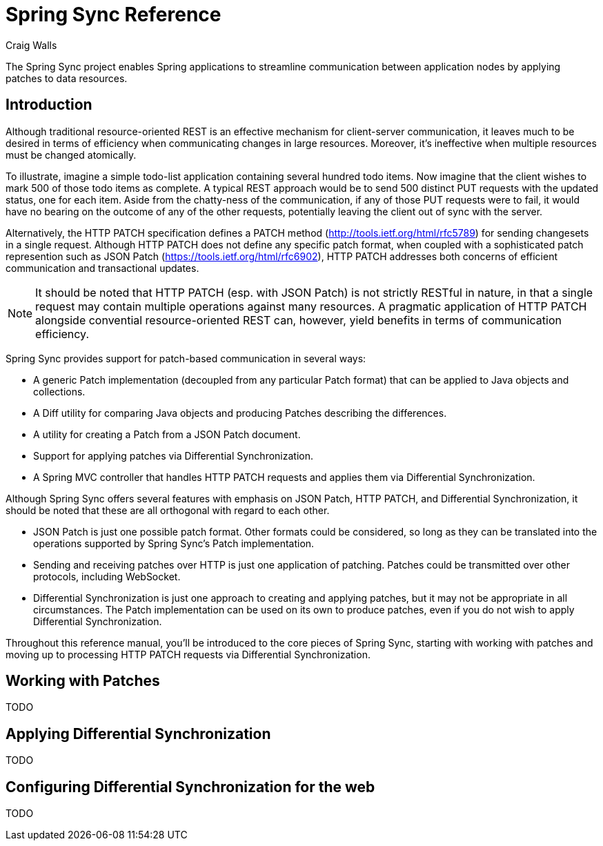 = Spring Sync Reference
Craig Walls

The Spring Sync project enables Spring applications to streamline communication between application nodes by applying patches to data resources.

== Introduction

Although traditional resource-oriented REST is an effective mechanism for client-server communication, it leaves much to be desired in terms of efficiency when communicating changes in large resources. Moreover, it's ineffective when multiple resources must be changed atomically.

To illustrate, imagine a simple todo-list application containing several hundred todo items. Now imagine that the client wishes to mark 500 of those todo items as complete. A typical REST approach would be to send 500 distinct PUT requests with the updated status, one for each item. Aside from the chatty-ness of the communication, if any of those PUT requests were to fail, it would have no bearing on the outcome of any of the other requests, potentially leaving the client out of sync with the server.

Alternatively, the HTTP PATCH specification defines a PATCH method (http://tools.ietf.org/html/rfc5789) for sending changesets in a single request. Although HTTP PATCH does not define any specific patch format, when coupled with a sophisticated patch represention such as JSON Patch (https://tools.ietf.org/html/rfc6902), HTTP PATCH addresses both concerns of efficient communication and transactional updates.

NOTE: It should be noted that HTTP PATCH (esp. with JSON Patch) is not strictly RESTful in nature, in that a single request may contain multiple operations against many resources. A pragmatic application of HTTP PATCH alongside convential resource-oriented REST can, however, yield benefits in terms of communication efficiency.

Spring Sync provides support for patch-based communication in several ways:

 * A generic Patch implementation (decoupled from any particular Patch format) that can be applied to Java objects and collections.
 * A Diff utility for comparing Java objects and producing Patches describing the differences.
 * A utility for creating a Patch from a JSON Patch document.
 * Support for applying patches via Differential Synchronization.
 * A Spring MVC controller that handles HTTP PATCH requests and applies them via Differential Synchronization.

Although Spring Sync offers several features with emphasis on JSON Patch, HTTP PATCH, and Differential Synchronization, it should be noted that these are all orthogonal with regard to each other. 

 * JSON Patch is just one possible patch format. Other formats could be considered, so long as they can be translated into the operations supported by Spring Sync's Patch implementation.
 * Sending and receiving patches over HTTP is just one application of patching. Patches could be transmitted over other protocols, including WebSocket. 
 * Differential Synchronization is just one approach to creating and applying patches, but it may not be appropriate in all circumstances. The Patch implementation can be used on its own to produce patches, even if you do not wish to apply Differential Synchronization. 

Throughout this reference manual, you'll be introduced to the core pieces of Spring Sync, starting with working with patches and moving up to processing HTTP PATCH requests via Differential Synchronization.

[[section_patches]]
== Working with Patches

TODO

[[section_diffsync]]
== Applying Differential Synchronization

TODO

[[section_configureweb]]
== Configuring Differential Synchronization for the web

TODO
